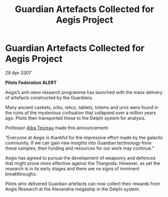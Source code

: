 :PROPERTIES:
:ID:       03119c55-9389-495a-acdf-617683382254
:END:
#+title: Guardian Artefacts Collected for Aegis Project
#+filetags: :Federation:Thargoid:galnet:

* Guardian Artefacts Collected for Aegis Project

/29 Apr 3307/

*Pilots Federation ALERT* 

Aegis’s anti-xeno research programme has launched with the mass delivery of artefacts constructed by the Guardians. 

Many ancient caskets, orbs, relics, tablets, totems and urns were found in the ruins of the mysterious civilisation that collapsed over a million years ago. Pilots then transported these to the Delphi system for analysis. 

Professor [[id:c2623368-19b0-4995-9e35-b8f54f741a53][Alba Tesreau]] made this announcement: 

“Everyone at Aegis is thankful for the impressive effort made by the galactic community. If we can gain new insights into Guardian technology from these samples, then funding and resources for our work may continue.” 

Aegis has agreed to pursue the development of weaponry and defences that might prove more effective against the Thargoids. However, as yet the research is in its early stages and there are no signs of imminent breakthroughs. 

Pilots who delivered Guardian artefacts can now collect their rewards from Aegis Research at the Alexandria megaship in the Delphi system.
